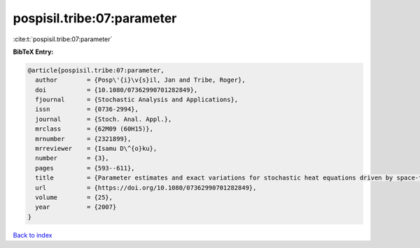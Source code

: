pospisil.tribe:07:parameter
===========================

:cite:t:`pospisil.tribe:07:parameter`

**BibTeX Entry:**

.. code-block:: bibtex

   @article{pospisil.tribe:07:parameter,
     author        = {Posp\'{i}\v{s}il, Jan and Tribe, Roger},
     doi           = {10.1080/07362990701282849},
     fjournal      = {Stochastic Analysis and Applications},
     issn          = {0736-2994},
     journal       = {Stoch. Anal. Appl.},
     mrclass       = {62M09 (60H15)},
     mrnumber      = {2321899},
     mrreviewer    = {Isamu D\^{o}ku},
     number        = {3},
     pages         = {593--611},
     title         = {Parameter estimates and exact variations for stochastic heat equations driven by space-time white noise},
     url           = {https://doi.org/10.1080/07362990701282849},
     volume        = {25},
     year          = {2007}
   }

`Back to index <../By-Cite-Keys.html>`_
